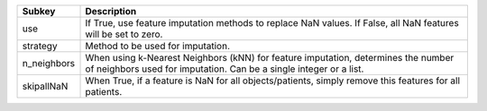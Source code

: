 =========== =======================================================================================================================================================
Subkey      Description                                                                                                                                            
=========== =======================================================================================================================================================
use         If True, use feature imputation methods to replace NaN values. If False, all NaN features will be set to zero.                                         
strategy    Method to be used for imputation.                                                                                                                      
n_neighbors When using k-Nearest Neighbors (kNN) for feature imputation, determines the number of neighbors used for imputation. Can be a single integer or a list.
skipallNaN  When True, if a feature is NaN for all objects/patients, simply remove this features for all patients.                                                 
=========== =======================================================================================================================================================